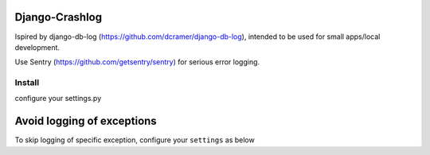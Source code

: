 Django-Crashlog
===============

Ispired by django-db-log (https://github.com/dcramer/django-db-log),
intended to be used for small apps/local development.

Use Sentry (https://github.com/getsentry/sentry) for serious error logging.



Install
-------

configure your settings.py

.. code-block::python

    INSTALLED_APPS = (
        ....,
        'crashlog'
    )

    MIDDLEWARE_CLASSES = (
        ....,
        'crashlog.middleware.CrashLogMiddleware',
    )

Avoid logging of exceptions
============================================

To skip logging of specific exception, configure your ``settings`` as below

.. code-block::python

    CRASHLOG_IGNORE_EXCEPTIONS = ('module.name.Exception',)


